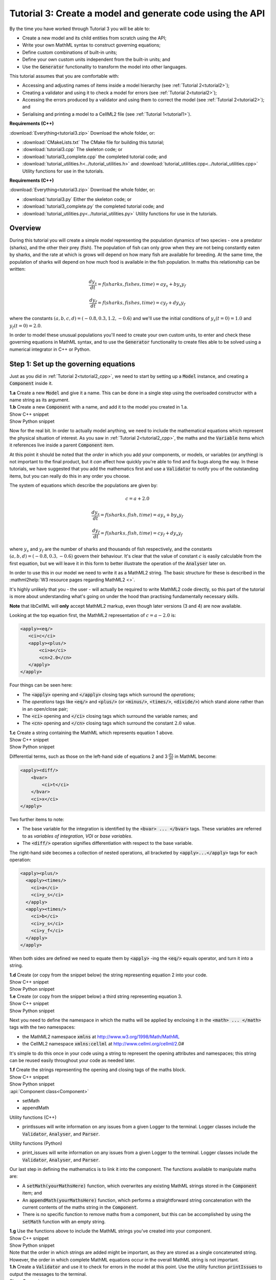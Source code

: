 .. _tutorial3:

Tutorial 3: Create a model and generate code using the API
==========================================================

.. container:: shortlist 

    By the time you have worked through Tutorial 3 you will be able to:

    - Create a new model and its child entities from scratch using the API;
    - Write your own MathML syntax to construct governing equations;
    - Define custom combinations of built-in units;
    - Define your own custom units independent from the built-in units; and
    - Use the :code:`Generator` functionality to transform the model into other languages.

.. container:: shortlist

    This tutorial assumes that you are comfortable with:

    - Accessing and adjusting names of items inside a model hierarchy (see :ref:`Tutorial 2<tutorial2>`);
    - Creating a validator and using it to check a model for errors (see :ref:`Tutorial 2<tutorial2>`);
    - Accessing the errors produced by a validator and using them to correct the model (see :ref:`Tutorial 2<tutorial2>`); and
    - Serialising and printing a model to a CellML2 file (see :ref:`Tutorial 1<tutorial1>`).

.. container:: shortlist

    **Requirements (C++)**

    :download:`Everything<tutorial3.zip>` Download the whole folder, or:

    - :download:`CMakeLists.txt` The CMake file for building this tutorial;
    - :download:`tutorial3.cpp` The skeleton code; or
    - :download:`tutorial3_complete.cpp` the completed tutorial code; and
    - :download:`tutorial_utilities.h<../tutorial_utilities.h>` and :download:`tutorial_utilities.cpp<../tutorial_utilities.cpp>` Utility functions for use in the tutorials.

.. container:: shortlist

    **Requirements (C++)**

    :download:`Everything<tutorial3.zip>` Download the whole folder, or:

    - :download:`tutorial3.py` Either the skeleton code; or
    - :download:`tutorial3_complete.py` the completed tutorial code; and
    - :download:`tutorial_utilities.py<../tutorial_utilities.py>`  Utility functions for use in the tutorials.

Overview
--------
During this tutorial you will create a simple model representing the population dynamics of two species - one a predator (sharks), and the other their prey (fish).
The population of fish can only grow when they are not being constantly eaten by sharks, and the rate at which is grows will depend on how many fish are available for breeding.
At the same time, the population of sharks will depend on how much food is available in the fish population.
In maths this relationship can be written:

.. math::

    \frac{dy_s}{dt} =f(sharks, fishes, time) = a y_s + b y_s y_f

    \frac{dy_f}{dt} =f(sharks, fishes, time) = c y_f + d y_s y_f

where the constants :math:`(a, b, c, d)=(-0.8, 0.3, 1.2, -0.6)` and we'll use the initial conditions of :math:`y_s(t=0)=1.0` and
:math:`y_f(t=0)=2.0`.

In order to model these unusual populations you'll need to create your own custom units, to enter and check these governing equations in MathML syntax, and to use the :code:`Generator` functionality to create files able to be solved using a numerical integrator in C++ or Python.

Step 1: Set up the governing equations
--------------------------------------
Just as you did in :ref:`Tutorial 2<tutorial2_cpp>`, we need to start by setting up a :code:`Model` instance, and creating a :code:`Component` inside it.

.. container:: dothis

    **1.a** Create a new :code:`Model` and give it a name.
    This can be done in a single step using the overloaded constructor with a name string as its argument.

.. container:: dothis

    **1.b** Create a new :code:`Component` with a name, and add it to the model you created in 1.a.


.. container:: toggle

    .. container:: header

        Show C++ snippet

    .. literalinclude:: tutorial3_complete.cpp
        :language: c++
        :start-at: //  1.a
        :end-before: //  1.c

.. container:: toggle

    .. container:: header

        Show Python snippet

    .. literalinclude:: tutorial3_complete.py
        :language: python
        :start-at: #  1.a
        :end-before: #  1.c

Now for the real bit.
In order to actually model anything, we need to include the mathematical equations which represent the physical situation of interest.
As you saw in :ref:`Tutorial 2<tutorial2_cpp>`, the maths and the :code:`Variable` items which it references live inside a parent :code:`Component` item.

.. container:: gotcha

    At this point it should be noted that the *order* in which you add your components, or models, or variables (or anything) is not important to the final product, but it *can* affect how quickly you're able to find and fix bugs along the way.
    In these tutorials, we have suggested that you add the mathematics first and use a :code:`Validator` to notify you of the
    outstanding items, but you can really do this in any order you choose.

The system of equations which describe the populations are given by:

.. math::

    c = a + 2.0

    \frac{dy_s}{dt} =f(sharks, fish, time) = a y_s + b y_s y_f

    \frac{dy_f}{dt} =f(sharks, fish, time) = c y_f + d y_s y_f


where :math:`y_s` and :math:`y_f` are the number of sharks and thousands of fish respectively, and the constants :math:`(a, b, d)=(-0.8, 0.3, -0.6)` govern their behaviour.
It's clear that the value of constant :math:`c` is easily calculable from the first equation, but we will leave it in this form
to better illustrate the operation of the :code:`Analyser` later on.

In order to use this in our model we need to write it as a MathML2 string.
The basic structure for these is described in the :mathml2help:`W3 resource pages regarding MathML2 <>`.

It's highly unlikely that you - the user - will actually be required to write MathML2 code directly, so this part of the tutorial is more about understanding what's going on under the hood than practising fundamentally necessary skills.

.. container:: gotcha

    **Note** that libCellML will **only** accept MathML2 markup, even though later versions (3 and 4) are now available.

Looking at the top equation first, the MathML2 representation of :math:`c = a - 2.0` is:

.. code-block:: xml

    <apply><eq/>
       <ci>c</ci>
       <apply><plus/>
           <ci>a</ci>
           <cn>2.0</cn>
       </apply>
    </apply>

Four things can be seen here:

- The :code:`<apply>` opening and :code:`</apply>` closing tags which surround the *operations*;
- The *operations* tags like :code:`<eq/>` and :code:`<plus/>` (or :code:`<minus/>`, :code:`<times/>`, :code:`<divide/>`) which stand alone rather than in an open/close pair;
- The :code:`<ci>` opening and :code:`</ci>` closing tags which surround the variable names; and
- The :code:`<cn>` opening and :code:`</cn>` closing tags which surround the constant :math:`2.0` value.

.. container:: dothis

  **1.c** Create a string containing the MathML which represents equation 1 above.

.. container:: toggle

    .. container:: header

        Show C++ snippet

    .. literalinclude:: tutorial3_complete.cpp
        :language: c++
        :start-at: //  1.c
        :end-before: //  1.d

.. container:: toggle

    .. container:: header

        Show Python snippet

    .. literalinclude:: tutorial3_complete.py
        :language: python
        :start-at: #  1.c
        :end-before: #  1.d

Differential terms, such as those on the left-hand side of equations 2 and 3 :math:`\frac{dx}{dt}` in MathML become:

.. code-block:: xml

    <apply><diff/>
        <bvar>
            <ci>t</ci>
        </bvar>
        <ci>x</ci>
    </apply>

Two further items to note:

- The base variable for the integration is identified by the :code:`<bvar> ... </bvar>` tags.
  These variables are referred to as *variables of integration*, *VOI* or *base variables*.
- The :code:`<diff/>` operation signifies differentiation with respect to the base variable.

The right-hand side becomes a collection of nested operations, all bracketed by :code:`<apply>...</apply>` tags for each operation:

.. code-block:: xml

    <apply><plus/>
      <apply><times/>
        <ci>a</ci>
        <ci>y_s</ci>
      </apply>
      <apply><times/>
        <ci>b</ci>
        <ci>y_s</ci>
        <ci>y_f</ci>
      </apply>
    </apply>

When both sides are defined we need to equate them by :code:`<apply>` -ing the :code:`<eq/>` equals operator, and turn it into a string.

.. container:: dothis

    **1.d** Create (or copy from the snippet below) the string representing equation 2 into your code.

.. container:: toggle

    .. container:: header

        Show C++ snippet

    .. literalinclude:: tutorial3_complete.cpp
        :language: c++
        :start-at: //  1.d
        :end-before: //  1.e

.. container:: toggle

    .. container:: header

        Show Python snippet

    .. literalinclude:: tutorial3_complete.py
        :language: python
        :start-at: #  1.d
        :end-before: #  1.e

.. container:: dothis

    **1.e** Create (or copy from the snippet below) a third string representing equation 3.

.. container:: toggle

    .. container:: header

        Show C++ snippet

    .. literalinclude:: tutorial3_complete.cpp
        :language: c++
        :start-at: //  1.e
        :end-before: //  1.f

.. container:: toggle

    .. container:: header

        Show Python snippet

    .. literalinclude:: tutorial3_complete.py
        :language: python
        :start-at: #  1.e
        :end-before: #  1.f

Next you need to define the namespace in which the maths will be applied by enclosing it in the :code:`<math> ... </math>` tags with the two namespaces:

- the MathML2 namespace :code:`xmlns` at http://www.w3.org/1998/Math/MathML
- the CellML2 namespace :code:`xmlns:cellml` at http://www.cellml.org/cellml/2.0#

It's simple to do this once in your code using a string to represent the opening attributes and namespaces; this string can be reused easily throughout your code as needed later.

.. container:: dothis

    **1.f** Create the strings representing the opening and closing tags of the maths block.

.. container:: toggle

    .. container:: header

        Show C++ snippet

    .. literalinclude:: tutorial3_complete.cpp
        :language: c++
        :start-at: //  1.f
        :end-before: //  1.g

.. container:: toggle

    .. container:: header

        Show Python snippet

    .. literalinclude:: tutorial3_complete.py
        :language: python
        :start-at: #  1.f
        :end-before: #  1.g

.. container:: useful

    :api:`Component class<Component>`

    - setMath
    - appendMath

    Utility functions (C++)

    - printIssues will write information on any issues from a given Logger to the terminal.  
      Logger classes include the :code:`Validator`, :code:`Analyser`, and :code:`Parser`.

    Utility functions (Python)

    - print_issues will write information on any issues from a given Logger to the terminal.  
      Logger classes include the :code:`Validator`, :code:`Analyser`, and :code:`Parser`.

Our last step in defining the mathematics is to link it into the component.
The functions available to manipulate maths are:

- A :code:`setMath(yourMathsHere)` function, which overwrites any existing MathML strings stored in the :code:`Component` item; and
- An :code:`appendMath(yourMathsHere)` function, which performs a straightforward string concatenation with the current contents of the maths string in the :code:`Component`.
- There is no specific function to remove maths from a component, but this can be accomplished by using the :code:`setMath` function with an empty string.

.. container:: dothis

    **1.g** Use the functions above to include the MathML strings you've created into your component.

.. container:: toggle

    .. container:: header

        Show C++ snippet

    .. literalinclude:: tutorial3_complete.cpp
        :language: c++
        :start-at: //  1.g
        :end-before: //  1.h

.. container:: toggle

    .. container:: header

        Show Python snippet

    .. literalinclude:: tutorial3_complete.py
        :language: python
        :start-at: #  1.g
        :end-before: #  1.h

.. container:: gotcha

    Note that the order in which strings are added might be important, as they are stored as a single concatenated string.
    However, the order in which complete MathML equations occur in the overall MathML string is not important.

.. container:: dothis

    **1.h** Create a :code:`Validator` and use it to check for errors in the model at this point.
    Use the utility function :code:`printIssues` to output the messages to the terminal.

.. container:: toggle

    .. container:: header

        Show C++ snippet

    .. literalinclude:: tutorial3_complete.cpp
        :language: c++
        :start-at: //  1.h
        :end-before: //  end 1

.. container:: toggle

    .. container:: header

        Show Python snippet

    .. literalinclude:: tutorial3_complete.py
        :language: python
        :start-at: #  1.h
        :end-before: #  end 1

You should see an output similar to that shown below:

.. code-block:: console

    Recorded 17 issues:

    Issue 0 is an ERROR:
        description: MathML ci element has the child text 'c' which does not correspond with any variable names present in component 'predator_prey_component'.
        see section 2.12.3 in the CellML specification.
        more information at: https://cellml-specification.readthedocs.io/en/latest/reference/formal_and_informative/specB12.html?issue=2.12.3
        stored item type: MATH

    Issue 1 is an ERROR:
        description: MathML ci element has the child text 'a' which does not correspond with any variable names present in component 'predator_prey_component'.
        see section 2.12.3 in the CellML specification.
        more information at: https://cellml-specification.readthedocs.io/en/latest/reference/formal_and_informative/specB12.html?issue=2.12.3
        stored item type: MATH

    Issue 2 is an ERROR:
        description: Math cn element with the value '2.0' does not have a valid cellml:units attribute. CellML identifiers must contain one or more basic Latin alphabetic characters.
        see section 2.13.4 in the CellML specification.
        more information at: https://cellml-specification.readthedocs.io/en/latest/reference/formal_and_informative/specB13.html?issue=2.13.4
        stored item type: MATH
    
    ... etc ...

Running the validator will alert you variables in the MathML that don't (yet) exist in your component.
This was explained in :ref:`Tutorial 2<tutorial2>`, and we'll add them below.

Step 2: Create the variables
----------------------------

.. container:: useful

    :api:`Variable class<Variable>`

    - create
    - setName

    :api:`Component class<Component>`

    - addVariable

.. container:: dothis

    **2.a** Create :code:`Variable` items for each of the missing variables discovered above.
    Remember that:

    - Each must have a name, either using the naming constructor or by manually calling the :code:`setName` function; and
    - Each name must match what's used inside your MathML string.

.. container:: toggle

    .. container:: header

        Show C++ snippet

    .. literalinclude:: tutorial3_complete.cpp
        :language: c++
        :start-at: //  2.a
        :end-before: //  2.b

.. container:: toggle

    .. container:: header

        Show Python snippet

    .. literalinclude:: tutorial3_complete.py
        :language: python
        :start-at: #  2.a
        :end-before: #  2.b

.. container:: dothis

    **2.b** Add each of your new variables to the component using the :code:`addVariable` function.

.. container:: dothis

    **2.c** Call the validator again to check for issues.
    At this stage you can expect errors like those below relating to missing units for the variables.

.. container:: toggle

    .. container:: header

        Show C++ snippet

    .. literalinclude:: tutorial3_complete.cpp
        :language: c++
        :start-at: //  2.b
        :end-before: //  end 2

.. container:: toggle

    .. container:: header

        Show Python snippet

    .. literalinclude:: tutorial3_complete.py
        :language: python
        :start-at: #  2.b
        :end-before: #  end 2

.. code-block:: console

    Recorded 8 issues:

    Issue 0 is an ERROR:
        description: Variable 'a' in component 'predator_prey_component' does not have any units specified.
        see section 2.8.1.2 in the CellML specification.
        more information at: https://cellml-specification.readthedocs.io/en/latest/reference/formal_and_informative/specB08.html?issue=2.8.1.2
        stored item type: VARIABLE
    
    ... etc ... 

Step 3: Built-in and customised units
-------------------------------------
Linking variables to the *name* of their units is straightforward, but in order to be able to use them we need to also define what the name actually *means* by creating the units themselves.
Some common units have been defined and built into libCellML, others you can define by combining the built-in ones using scaling factors and exponents, or you can define your own from scratch if need be.

.. container:: toggle

    .. container:: header

        Read more about units

    .. container:: infospec

        .. include:: ../../asides/aside_units.rst

.. container:: useful

    :api:`Units class<Units>`

    - create
    - setName
    - addUnit (note singular)

    :api:`Model class<Model>`

    - addUnits (note plural)
    - linkUnits

    :api:`Variable class<Variable>`

    - setUnits (note plural)

To create a :code:`Units` item you need will follow the same basic steps as other entities: declare it, name it, define it, and then add it in.
For example:

.. tabs::

    .. code-tab:: cpp

        Declare, name, and define a "millisecond" unit pointer.
        auto ms = libcellml::Units::create("millisecond");

        The manner of specification here is agnostic: all three definitions are identical.
        ms->addUnit("second", "milli");  reference unit and built-in prefix
        OR
        ms->addUnit("second", 1.0, -3);  reference unit, prefix, exponent
        OR
        ms->addUnit("second", 1.0, 0, 0.001);  reference unit, prefix, exponent, multiplier

    .. code-tab:: python

        from libcellml import Units

        # Declare, name, and define a "millisecond" unit pointer.
        ms = Units("millisecond")

        # The manner of specification here is agnostic: all three definitions are identical.
        ms.addUnit("second", "milli")          # reference unit and built-in prefix
        # OR
        ms.addUnit("second", 1.0, -3)          # reference unit, prefix, exponent
        # OR
        ms.addUnit("second", 1, 1.0, 0.01)     # reference unit, prefix, exponent, multiplier

.. container:: dothis

    **3.a** Use the example above to create, name and define the units of "month" which will represent your time variable.
    This should be defined as a multiple of the built-in unit :code:`second`.

.. container:: toggle

    .. container:: header

        Show C++ snippet

    .. literalinclude:: tutorial3_complete.cpp
        :language: c++
        :start-at: //  3.a
        :end-before: //  3.b

.. container:: toggle

    .. container:: header

        Show Python snippet

    .. literalinclude:: tutorial3_complete.py
        :language: python
        :start-at: #  3.a
        :end-before: #  3.b

Units can be defined based on one another as well.
For example, after defining our :code:`millisecond` units, we could then use this definition to define the :code:`per_millisecond` units by simply including it with an exponent of -1:

.. code-block:: cpp

    Define a per_millisecond unit based on millisecond^-1:
    per_ms->addUnit(ms, -1.0);

.. container:: dothis

    **3.b** Create a :code:`Units` item called "per_month" based on the one you just created, as shown above.

.. container:: toggle

    .. container:: header

        Show C++ snippet

    .. literalinclude:: tutorial3_complete.cpp
        :language: c++
        :start-at: //  3.b
        :end-before: //  3.c

.. container:: toggle

    .. container:: header

        Show Python snippet

    .. literalinclude:: tutorial3_complete.py
        :language: python
        :start-at: #  3.b
        :end-before: #  3.c

.. container:: dothis

    **3.c** Create the irreducible units needed by the shark and fish populations.
    Call these "number_of_sharks" and "thousands_of_fish" respectively.

.. container:: toggle

    .. container:: header

        Show C++ snippet

    .. literalinclude:: tutorial3_complete.cpp
        :language: c++
        :start-at: //  3.c
        :end-before: //  3.d

.. container:: toggle

    .. container:: header

        Show Python snippet

    .. literalinclude:: tutorial3_complete.py
        :language: python
        :start-at: #  3.c
        :end-before: #  3.d

Finally we need to create the units for the constants :code:`b` and :code:`d`.
These will be combinations of those which we've already created, as defined by the need for dimensional consistency in our governing equations.

.. container:: dothis

    **3.d** Create two units representing "per shark month" (for the :code:`b` variable) and "per fish month" (for the :code:`d` variable).

.. container:: toggle

    .. container:: header

        Show C++ snippet

    .. literalinclude:: tutorial3_complete.cpp
        :language: c++
        :start-at: //  3.d
        :end-before: //  3.e

.. container:: toggle

    .. container:: header

        Show Python snippet

    .. literalinclude:: tutorial3_complete.py
        :language: python
        :start-at: #  3.d
        :end-before: #  3.e

The final two steps are to associate each variable with its appropriate units, and to include the units in the model.

.. container:: gotcha

    - When you add different sub-unit parts into a :code:`Units` item, the function is :code:`addUnit` (singular), and it takes as argument the *name* of the sub-unit as a string (eg: :code:`"second"` used above).
    - When you add the final created combination into the :code:`Model` item, the function is :code:`addUnits` (plural), and it takes as argument the *reference* of the combined units (eg: :code:`ms`).

.. container:: dothis

    **3.e** Add the units to their variables using :code:`myVariable->setUnits(myUnits)`.
    Add the units to the model using :code:`myModel->addUnits(myUnits)`.

.. container:: toggle

    .. container:: header

        Show C++ snippet

    .. literalinclude:: tutorial3_complete.cpp
        :language: c++
        :start-at: //  3.e
        :end-before: //  3.f

.. container:: toggle

    .. container:: header

        Show Python snippet

    .. literalinclude:: tutorial3_complete.py
        :language: python
        :start-at: #  3.e
        :end-before: #  3.f

.. container:: gotcha

    **Gotcha!** When you specify the :code:`Units` for a :code:`Variable` using its name then you may need to call the model's :code:`linkUnits` function before validating the model.
    If you see errors related to missing units which do in fact exist, this indicates that a call to the :code:`linkUnits` function is needed.

.. container:: dothis

    **3.f** Call the validator to check your model for errors.
    You should see an output similar to that shown below.

.. container:: toggle

    .. container:: header

        Show C++ snippet

    .. literalinclude:: tutorial3_complete.cpp
        :language: c++
        :start-at: //  3.f
        :end-before: //  3.g

.. container:: toggle

    .. container:: header

        Show Python snippet

    .. literalinclude:: tutorial3_complete.py
        :language: python
        :start-at: #  3.f
        :end-before: #  3.g

.. code-block:: console

    Recorded 1 issues:

    Issue 0 is an ERROR:
        description: Math cn element with the value '2.0' does not have a valid cellml:units attribute. CellML identifiers must contain one or more basic Latin alphabetic characters.
        see section 2.13.4 in the CellML specification.
        more information at: https://cellml-specification.readthedocs.io/en/latest/reference/formal_and_informative/specB13.html?issue=2.13.4
        stored item type: MATH

In the first MathML equation we used a real number :code:`<cn>2.0</cn>` without specifying any units for it.
Because the dimensionality of the equation needs to be valid, all real numbers must be associated with units, just the same way that variables are.
These are defined within the tags of the MathML, and must also refer to the :code:`cellml` namespace.  For example:

.. code-block:: xml

    <cn cellml:units="bunch_of_bananas">1</cn>

... which gives us one bunch of bananas, without needing to create a corresponding :code:`Variable` item.
Of course, you may need to create the corresponding :code:`Units` item and add it to the model, if it is not already present.

.. container:: dothis

    **3.g**  Create a copy of the MathML statement from step 1.c and add the namespace and units definition as in the example above into the string.
    Recall that using the :code:`setMath()` function will overwrite the existing maths, and repeat the process you did in step 1.e to include the new MathML instead.
    Remember that you will need to re-include the opening and closing :code:`<math>` tags as well as the other equations.

.. container:: dothis

    **3.h** Check that the model is now free of validation errors.

.. container:: toggle

    .. container:: header

        Show C++ snippet

    .. literalinclude:: tutorial3_complete.cpp
        :language: c++
        :start-at: //  3.g
        :end-before: //  end 3

.. container:: toggle

    .. container:: header

        Show Python snippet

    .. literalinclude:: tutorial3_complete.py
        :language: python
        :start-at: #  3.g
        :end-before: #  end 3

Step 4: Analyse the mathematical model
--------------------------------------
The :code:`Analyser` class checks that the underlying mathematical model represented by the entire combination of variables, components, and mathematics, makes sense.
The :code:`Validator` checks your "spelling" and syntax, and the :code:`Analyser` checks for the ability to find a solution.

.. container:: useful

    :api:`Analyser class<Analyser>`

    - create
    - analyseModel
    - model

.. container:: dothis

    **4.a** Create an :code:`Analyser` instance and pass it the model using the :code:`analyseModel` function.  

.. container:: dothis

    **4.b** Check for issues found in the analyser.
    You should expect 6 errors, related to variables whose values are not computed or initialised.
    Note that you can use the same utility function :code:`printIssues` to output issues from the analyser as from the validator.

.. container:: toggle

    .. container:: header

        Show C++ snippet

    .. literalinclude:: tutorial3_complete.cpp
        :language: c++
        :start-at: //  4.a
        :end-before: //  4.c

.. container:: toggle

    .. container:: header

        Show Python snippet

    .. literalinclude:: tutorial3_complete.py
        :language: python
        :start-at: #  4.a
        :end-before: #  4.c

The messages above refer to the fact that though our model has passed validation tests, it's not yet sufficiently constrained to allow it to be solved, which is what the :code:`Generator` checks for.
We need to set initial conditions for the variables we're solving for, the populations of sharks and fish, using the :code:`setInitialValue` function.
The values of the constants :code:`a, b, c, d` are just that - constant - and their values are set using the same :code:`setInitialValue` function.

.. container:: dothis

    **4.c** Set the values of the constants :math:`(a, b, d)=(-0.8, 0.3, -0.6)` and the initial conditions such that :math:`y_f(t=0)=2.0` and :math:`y_s(t=0)=1.0`.
    Note that:

    - The constant :math:`c` will be calculated by our equation 1, so does not need to be specified; and
    - The base variable (or "variable of integration", or "voi") :math:`t` must *not* have an initial condition set.

.. container:: dothis

    **4.d** Reprocess the model and check that the analyser is now free of issues.

.. container:: toggle

    .. container:: header

        Show C++ snippet

    .. literalinclude:: tutorial3_complete.cpp
        :language: c++
        :start-at:  //  4.c
        :end-before:  //  end 4

.. container:: toggle

    .. container:: header

        Show Python snippet

    .. literalinclude:: tutorial3_complete.py
        :language: python
        :start-at: #  4.c
        :end-before: #  end 4

Step 5: Generate code and output
--------------------------------
Some exciting new functionality in libCellML is the ability to generate a runnable file from a model description.
This means that if you already have a solver in either C or Python, you can simply translate your model from here into that language.

The :code:`Generator` has to re-interpret all of the maths, including the variables, their interaction with each other in different equations, values, initial conditions and units before it can output your model in your choice of language.
For the maths to make sense, the definitions in your model's variables, maths blocks and units need to be solvable too.
There are several requirements that need to be satisfied in order for the code generation functionality to be able to work, *beyond* the CellML syntax requirements.
These are:

- The mathematical model definition must be appropriately constrained (not over- or under-constrained);
- Initial conditions must be specified for variables which are integrated; **TODO** need to elaborate ...
- Initial conditions must not be specified for variables which are the base of integration;
- The values of constants must be specified or calculable; and
- **TODO get full list of stuff here ...**

.. container:: useful

    :api:`Generator class<Generator>`

    - create
    - setModel
    - interfaceCode
    - implementationCode

    :api:`GeneratorProfile class<GeneratorProfile>`

    - create
    
    The GeneratorProfile class contains an enum indicating the language of profile to set.
    In C++ this is :code:`GeneratorProfile::Profile`.
    In Python this is :code:`GeneratorProfile.Profile`.

    At the time of writing two profiles are available:

    - :code:`C` (default)
    - :code:`PYTHON`

.. container:: dothis

    **5.a** Create a :code:`Generator` instance.
    Instead of giving it the model to process, the generator needs an analysed model as its argument.  
    Retrieve the analysed model using the analyser's :code:`model` function and pass it to the generator using the :code:`setModel` function.

.. container:: toggle

    .. container:: header

        Show C++ snippet

    .. literalinclude:: tutorial3_complete.cpp
        :language: c++
        :start-at: //  5.a
        :end-before: //  5.b

.. container:: toggle

    .. container:: header

        Show Python snippet

    .. literalinclude:: tutorial3_complete.py
        :language: python
        :start-at: #  5.a
        :end-before: #  5.b

.. container:: dothis

    **5.b** First we'll use the default profile (C), so we need to output both the interface code (the header file) and the implementation code (the source file) from the generator and write them to their respective files.

.. container:: toggle

    .. container:: header

        Show C++ snippet

    .. literalinclude:: tutorial3_complete.cpp
        :language: c++
        :start-at: //  5.b
        :end-before: //  5.c

.. container:: toggle

    .. container:: header

        Show Python snippet

    .. literalinclude:: tutorial3_complete.py
        :language: python
        :start-at: #  5.b
        :end-before: #  5.c

The generator takes the CellML model and turns it into procedural code in another language.
The default is C, but Python is available too.
This language choice is called the "profile", and is stored in a :code:`GeneratorProfile` item.

.. container:: dothis
    
    **5.c** Create a :code:`GeneratorProfile` item using the Profile::PYTHON enum value in the constructor.
    Pass this profile to the :code:`setProfile` function in the generator.

.. container:: toggle

    .. container:: header

        Show C++ snippet

    .. literalinclude:: tutorial3_complete.cpp
        :language: c++
        :start-at: //  5.c
        :end-before: //  5.d

.. container:: toggle

    .. container:: header

        Show Python snippet

    .. literalinclude:: tutorial3_complete.py
        :language: python
        :start-at: #  5.c
        :end-before: #  5.d

.. container:: dothis
    
    **5.d** Retrieve the Python implementation code (there is no header file) and write to a *.py file.

.. container:: toggle

    .. container:: header

        Show C++ snippet

    .. literalinclude:: tutorial3_complete.cpp
        :language: c++
        :start-at: //  5.d
        :end-before: //  end 5

.. container:: toggle

    .. container:: header

        Show Python snippet

    .. literalinclude:: tutorial3_complete.py
        :language: python
        :start-at: #  5.d
        :end-before: #  end 5

.. container:: dothis
    
    Go and have a cuppa, you're done!
